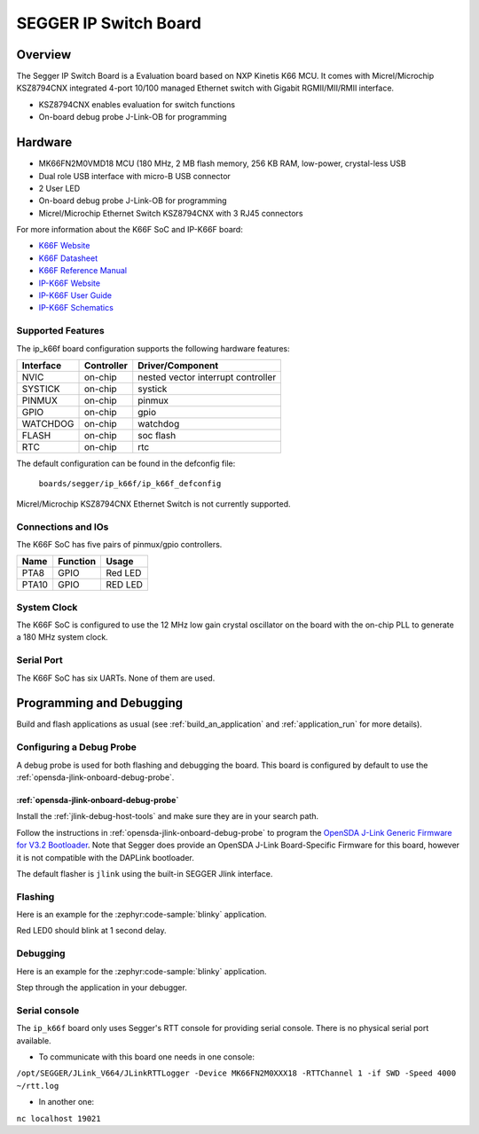 .. _ip_k66f:

SEGGER IP Switch Board
######################

Overview
********

The Segger IP Switch Board is a Evaluation board based on NXP Kinetis K66 MCU.
It comes with Micrel/Microchip KSZ8794CNX integrated 4-port 10/100 managed
Ethernet switch with Gigabit RGMII/MII/RMII interface.

- KSZ8794CNX enables evaluation for switch functions
- On-board debug probe J-Link-OB for programming

.. image:: ip_k66f.jpg
   :align: center
   :alt: IP-K66F

Hardware
********

- MK66FN2M0VMD18 MCU (180 MHz, 2 MB flash memory, 256 KB RAM, low-power,
  crystal-less USB
- Dual role USB interface with micro-B USB connector
- 2 User LED
- On-board debug probe J-Link-OB for programming
- Micrel/Microchip Ethernet Switch KSZ8794CNX with 3 RJ45 connectors

For more information about the K66F SoC and IP-K66F board:

- `K66F Website`_
- `K66F Datasheet`_
- `K66F Reference Manual`_
- `IP-K66F Website`_
- `IP-K66F User Guide`_
- `IP-K66F Schematics`_

Supported Features
==================

The ip_k66f board configuration supports the following hardware features:

+-----------+------------+-------------------------------------+
| Interface | Controller | Driver/Component                    |
+===========+============+=====================================+
| NVIC      | on-chip    | nested vector interrupt controller  |
+-----------+------------+-------------------------------------+
| SYSTICK   | on-chip    | systick                             |
+-----------+------------+-------------------------------------+
| PINMUX    | on-chip    | pinmux                              |
+-----------+------------+-------------------------------------+
| GPIO      | on-chip    | gpio                                |
+-----------+------------+-------------------------------------+
| WATCHDOG  | on-chip    | watchdog                            |
+-----------+------------+-------------------------------------+
| FLASH     | on-chip    | soc flash                           |
+-----------+------------+-------------------------------------+
| RTC       | on-chip    | rtc                                 |
+-----------+------------+-------------------------------------+

The default configuration can be found in the defconfig file:

	``boards/segger/ip_k66f/ip_k66f_defconfig``

Micrel/Microchip KSZ8794CNX Ethernet Switch is not currently
supported.

Connections and IOs
===================

The K66F SoC has five pairs of pinmux/gpio controllers.

+-------+-----------------+---------------------------+
| Name  | Function        | Usage                     |
+=======+=================+===========================+
| PTA8  | GPIO            | Red LED                   |
+-------+-----------------+---------------------------+
| PTA10 | GPIO            | RED LED                   |
+-------+-----------------+---------------------------+

System Clock
============

The K66F SoC is configured to use the 12 MHz low gain crystal oscillator on the
board with the on-chip PLL to generate a 180 MHz system clock.

Serial Port
===========

The K66F SoC has six UARTs. None of them are used.

Programming and Debugging
*************************

Build and flash applications as usual (see :ref:`build_an_application` and
:ref:`application_run` for more details).

Configuring a Debug Probe
=========================

A debug probe is used for both flashing and debugging the board. This board is
configured by default to use the :ref:`opensda-jlink-onboard-debug-probe`.

:ref:`opensda-jlink-onboard-debug-probe`
--------------------------------------------------

Install the :ref:`jlink-debug-host-tools` and make sure they are in your search
path.

Follow the instructions in :ref:`opensda-jlink-onboard-debug-probe` to program
the `OpenSDA J-Link Generic Firmware for V3.2 Bootloader`_. Note that Segger
does provide an OpenSDA J-Link Board-Specific Firmware for this board, however
it is not compatible with the DAPLink bootloader.

The default flasher is ``jlink`` using the built-in SEGGER Jlink interface.

Flashing
========

Here is an example for the :zephyr:code-sample:`blinky` application.

.. zephyr-app-commands::
   :zephyr-app: samples/basic/blinky
   :board: ip_k66f
   :goals: flash

Red LED0 should blink at 1 second delay.

Debugging
=========

Here is an example for the :zephyr:code-sample:`blinky` application.

.. zephyr-app-commands::
   :zephyr-app: samples/basic/blinky
   :board: ip_k66f
   :goals: debug

Step through the application in your debugger.

.. _IP-K66F Website:
   https://www.segger.com/evaluate-our-software/segger/embosip-switch-board/

.. _IP-K66F User Guide:
   https://www.segger.com/downloads/emnet/UM06002

.. _IP-K66F Schematics:
   https://www.segger.com/downloads/emnet/embOSIP_SwitchBoard_V2.0_WEB_Schematic.pdf

.. _K66F Website:
   https://www.nxp.com/products/processors-and-microcontrollers/arm-microcontrollers/general-purpose-mcus/k-series-cortex-m4/k6x-ethernet/kinetis-k66-180-mhz-dual-high-speed-full-speed-usbs-2mb-flash-microcontrollers-mcus-based-on-arm-cortex-m4-core:K66_180

.. _K66F Datasheet:
   https://www.nxp.com/docs/en/data-sheet/K66P144M180SF5V2.pdf

.. _K66F Reference Manual:
   https://www.nxp.com/webapp/Download?colCode=K66P144M180SF5RMV2

.. _OpenSDA J-Link Generic Firmware for V3.2 Bootloader:
   https://www.segger.com/downloads/jlink/OpenSDA_V3_2

Serial console
==============

The ``ip_k66f`` board only uses Segger's RTT console for providing serial
console. There is no physical serial port available.

- To communicate with this board one needs in one console:

``/opt/SEGGER/JLink_V664/JLinkRTTLogger -Device MK66FN2M0XXX18 -RTTChannel 1 -if SWD -Speed 4000 ~/rtt.log``

- In another one:

``nc localhost 19021``
